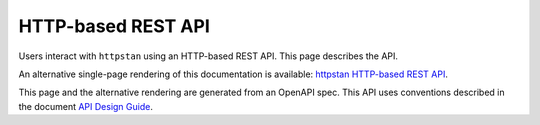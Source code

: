 HTTP-based REST API
===================

Users interact with ``httpstan`` using an HTTP-based REST API. This page
describes the API.

An alternative single-page rendering of this documentation is available:
`httpstan HTTP-based REST API <api.html>`_.

This page and the alternative rendering are generated from an OpenAPI spec.
This API uses conventions described in the document `API Design Guide <https://cloud.google.com/apis/design/>`_.

.. openapi:: openapi.yaml

